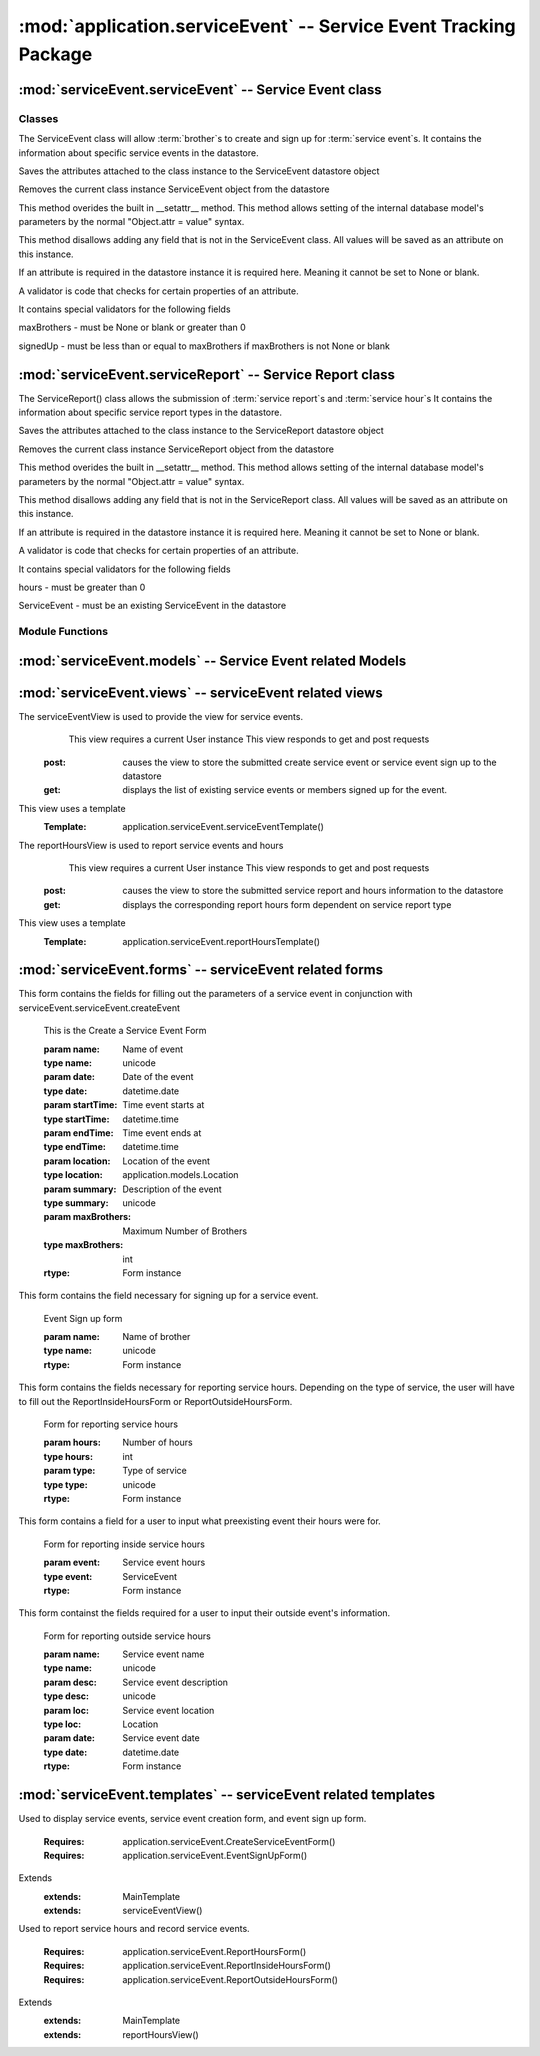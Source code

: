 :mod:`application.serviceEvent` -- Service Event Tracking Package
=================================================================


:mod:`serviceEvent.serviceEvent` -- Service Event class
-------------------------------------------------------

Classes
*******

.. module:: serviceEvent.serviceEvent

.. class:: serviceEvent(object)
    
   The ServiceEvent class will allow :term:`brother`s to create and sign up for :term:`service event`s.
   It contains the information about specific service events in the datastore.
   
   .. method:: save()
   Saves the attributes attached to the class instance to the ServiceEvent datastore object
  
   .. method:: delete()
   Removes the current class instance ServiceEvent object from the datastore
   
   .. method:: __setattr__(self, name, value)

   This method overides the built in __setattr__ method. This
   method allows setting of the internal database model's
   parameters by the normal "Object.attr = value" syntax.
   
   This method disallows adding any field that is not in the
   ServiceEvent class. All values will be saved as
   an attribute on this instance.

   If an attribute is required in the datastore instance it is
   required here. Meaning it cannot be set to None or blank.

   A validator is code that checks for certain properties of an attribute.

   It contains special validators for the following fields
   
   maxBrothers - must be None or blank or greater than 0
   
   signedUp - must be less than or equal to maxBrothers if maxBrothers is not None or blank

:mod:`serviceEvent.serviceReport` -- Service Report class
---------------------------------------------------------

.. module:: serviceEvent.serviceReport
   
.. class:: serviceReport(object)

   The ServiceReport() class allows the submission of :term:`service report`s and :term:`service hour`s
   It contains the information about specific service report types in the datastore.
   
   .. method:: save()
   Saves the attributes attached to the class instance to the ServiceReport datastore object
  
   .. method:: delete()
   Removes the current class instance ServiceReport object from the datastore
   
   .. method:: __setattr__(self, name, value)

   This method overides the built in __setattr__ method. This
   method allows setting of the internal database model's
   parameters by the normal "Object.attr = value" syntax.
   
   This method disallows adding any field that is not in the
   ServiceReport class. All values will be saved as
   an attribute on this instance.

   If an attribute is required in the datastore instance it is
   required here. Meaning it cannot be set to None or blank.

   A validator is code that checks for certain properties of an attribute.

   It contains special validators for the following fields
   
   hours - must be greater than 0
   
   ServiceEvent - must be an existing ServiceEvent in the datastore
   
Module Functions
****************  
.. function:: serviceEvent.serviceEvent.createEvent

   This method is a factory method for service events. 

.. function:: serviceEvent.serviceEvent.eventList

   This method returns a list of current service events from the datastore

.. function:: serviceEvent.serviceEvent.signUp(name)

   This method adds a name to the service event sign up list
   
   :param name: Name of user
   :type name: unicode
   
   :rtype: bool
   
.. function:: serviceEvent.serviceEvent.unsignUp(name)

   This method removes a name from the service event sign up list
   
   :param name: Name of user
   :type name: unicode
   
   :rtype: bool

.. function:: serviceEvent.serviceReport.createReport

   This method is a factory method for service reports.
   
.. function:: serviceEvent.serviceReport.verifyReport

   This method allows :term:`exec` to reject a service report
   Service reports that are rejected are removed from the datastore

.. function:: serviceEvent.serviceReport.addHours(hours)

   This method adds hours submitted to a :term:`brother`'s current :term:`contract`.
   
   :param hours: Number of hours to add
   :type hours: int
   
:mod:`serviceEvent.models` -- Service Event related Models
-----------------------------------------------------------

.. module:: serviceEvents.models

.. method:: ServiceEvent([maxBro[,addInfo]])

   Creates a new ServiceEvent entity

   :param maxBro: Maximum number of brothers allowed at service Event
   :type maxBro: int
    
   :param addInfo: Additional information about service event

   :type addInfo: unicode
    
   :rtype: ServiceEvent

.. method:: ServiceSignUp(user, event)

   Creates a new ServiceSignUp entity

   :param user: User for service event sign up
   :type user: application.models.User
    
   :param event: Event that user is signing up for
   :type event: application.models.Event

.. method:: ServiceReport()

   Creates a new ServiceReport entity

   .. warning::
      This class is an abstract base class. Do not instantiate an instance of this class
      
.. method:: InsideServiceReport(event)

   Creates a new InsideServiceReport entity

   :param event: Service Event that this report is for
   :type event: application.models.ServiceEvent

.. method:: OutsideServiceReport(name, desc, loc, date)

   Creates a new OutsideServiceReport entity

   :param name: Name of event this report is for
   :type name: unicode

   :param desc: Description of event this report is for
   :type desc: unicode

   :param loc: Description of location of event this report is for
   :type loc: unicode

   :param date: Date of event this report is for
   :type date: datetime.date

.. method:: ServiceHour(user, report, minutes[, dMinutes])

   Creates a new ServiceHour entity

   :param user: User this service hour is for
   :type user: application.models.User

   :param report: Service report this hour entry is for
   :type report: application.models.ServiceReport

   :param minutes: Number of minutes of service provided
   :type minutes: int

   :param dMinutes: Number of minutes spent driving
   :type dMinutes: int

:mod:`serviceEvent.views` -- serviceEvent related views
--------------------------------------------------------

.. module:: serviceEvents.views

.. class:: serviceEventView()

The serviceEventView is used to provide the view for service events.
   This view requires a current User instance
   This view responds to get and post requests
  :post: causes the view to store the submitted create service event or service event sign up to the datastore
  :get: displays the list of existing service events or members signed up for the event.
This view uses a template
  :Template: application.serviceEvent.serviceEventTemplate()
  
.. class:: reportHoursView()

The reportHoursView is used to report service events and hours
    This view requires a current User instance
    This view responds to get and post requests
   :post: causes the view to store the submitted service report and hours information to the datastore
   :get: displays the corresponding report hours form dependent on service report type
This view uses a template
   :Template: application.serviceEvent.reportHoursTemplate() 

:mod:`serviceEvent.forms` -- serviceEvent related forms
--------------------------------------------------------

.. module:: serviceEvents.forms

.. class:: CreateServiceEventForm(Form)

This form contains the fields for filling out the parameters of a service event in conjunction with
serviceEvent.serviceEvent.createEvent

   .. method:: CreateServiceEventForm(name, date, startTime, endTime, location[, summary, maxBrothers])
   This is the Create a Service Event Form
    
   :param name: Name of event
   :type name: unicode
   :param date: Date of the event 
   :type date: datetime.date
   :param startTime: Time event starts at
   :type startTime: datetime.time
   :param endTime: Time event ends at        
   :type endTime: datetime.time
   :param location: Location of the event
   :type location: application.models.Location
   :param summary: Description of the event
   :type summary: unicode
   :param maxBrothers: Maximum Number of Brothers
   :type maxBrothers: int
        
   :rtype: Form instance

.. class:: EventSignUpForm(Form)

This form contains the field necessary for signing up for a service event.
   
   .. method:: EventSignUpForm(name)
   Event Sign up form     
   
   :param name: Name of brother
   :type name: unicode
           
   :rtype: Form instance
   
.. class:: ReportHoursForm(Form)

This form contains the fields necessary for reporting service hours. Depending on the type of service,
the user will have to fill out the ReportInsideHoursForm or ReportOutsideHoursForm.

   .. method:: ReportHoursForm(hours, type)
   Form for reporting service hours
   
   :param hours: Number of hours
   :type hours: int
   :param type: Type of service
   :type type: unicode
   
   :rtype: Form instance

.. class:: ReportInsideHoursForm(Form)

This form contains a field for a user to input what preexisting event their hours were for. 

   .. method:: ReportInsideHoursForm(event)
   Form for reporting inside service hours
   
   :param event: Service event hours
   :type event: ServiceEvent
   
   :rtype: Form instance

.. class:: ReportOutsideHoursForm(Form)

This form containst the fields required for a user to input their outside event's information.
   
   .. method:: ReportOutsideHoursForm(name, desc, loc, date)
   Form for reporting outside service hours
   
   :param name: Service event name
   :type name: unicode
   :param desc: Service event description
   :type desc: unicode
   :param loc: Service event location
   :type loc: Location
   :param date: Service event date
   :type date: datetime.date
   
   :rtype: Form instance
   
:mod:`serviceEvent.templates` -- serviceEvent related templates
----------------------------------------------------------------

.. module:: serviceEvent.templates

.. class:: serviceEventTemplate()

Used to display service events, service event creation form, and event sign up form. 

   :Requires: application.serviceEvent.CreateServiceEventForm()
   :Requires: application.serviceEvent.EventSignUpForm()
Extends  
   :extends: MainTemplate
   :extends: serviceEventView()
   
.. class:: reportHoursTemplate()

Used to report service hours and record service events. 

   :Requires: application.serviceEvent.ReportHoursForm()
   :Requires: application.serviceEvent.ReportInsideHoursForm()
   :Requires: application.serviceEvent.ReportOutsideHoursForm()
Extends  
   :extends: MainTemplate
   :extends: reportHoursView()
